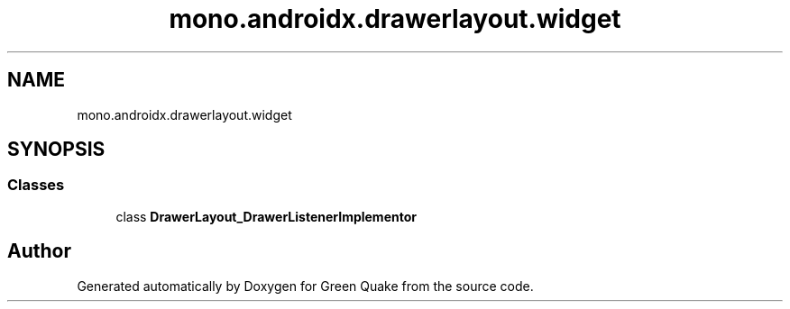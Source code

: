.TH "mono.androidx.drawerlayout.widget" 3 "Thu Apr 29 2021" "Version 1.0" "Green Quake" \" -*- nroff -*-
.ad l
.nh
.SH NAME
mono.androidx.drawerlayout.widget
.SH SYNOPSIS
.br
.PP
.SS "Classes"

.in +1c
.ti -1c
.RI "class \fBDrawerLayout_DrawerListenerImplementor\fP"
.br
.in -1c
.SH "Author"
.PP 
Generated automatically by Doxygen for Green Quake from the source code\&.
